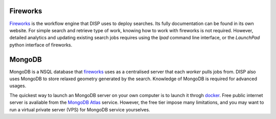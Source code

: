 =========
Fireworks
=========

`Fireworks`_ is the workflow engine that DISP uses to deploy searches.
Its fully documentation can be found in its own website.
For simple search and retrieve type of work, knowing how to work with fireworks is not required.
However, detailed analytics and updating existing search jobs requires using the `lpad` command line interface, 
or the `LaunchPad` python interface of fireworks.



=======
MongoDB
=======

MongoDB is a NSQL database that `fireworks`_ uses as a centralised server that each *worker* pulls jobs from.
DISP also uses MongoDB to store relaxed geometry generated by the search.
Knowledge of MongoDB is required for advanced usages.

The quickest way to launch an MongoDB server on your own computer is to launch it throgh `docker`_.
Free public internet server is avaliable from the `MongoDB Atlas`_ service.
However, the free tier impose many limitations, and you may want to run a virtual private server (VPS) for MongoDB service yourselves.

.. _Fireworks: https://github.com/materialsproject/fireworks
.. _MongoDB: https://www.mongodb.com/
.. _MongoDB Atlas: https://www.mongodb.com/atlas/database/
.. _docker: https://www.docker.com/